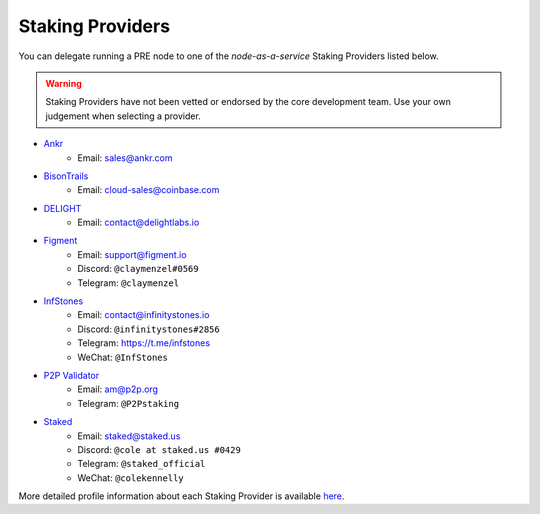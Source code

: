 .. _node-providers:

=================
Staking Providers
=================

You can delegate running a PRE node to one of the *node-as-a-service* Staking Providers listed below.

.. warning::
  Staking Providers have not been vetted or endorsed by the core development team.
  Use your own judgement when selecting a provider.


* `Ankr <https://www.ankr.com>`_
    * Email: sales@ankr.com
* `BisonTrails <https://bisontrails.co/>`_
    * Email: cloud-sales@coinbase.com
* `DELIGHT <https://delightlabs.io>`_
    * Email: contact@delightlabs.io
* `Figment <https://figment.io/>`_
    * Email: support@figment.io
    * Discord: ``@claymenzel#0569``
    * Telegram: ``@claymenzel``
* `InfStones <https://infstones.io/>`_
    * Email: contact@infinitystones.io
    * Discord: ``@infinitystones#2856``
    * Telegram: https://t.me/infstones
    * WeChat: ``@InfStones``
* `P2P Validator <https://p2p.org>`_
    * Email: am@p2p.org
    * Telegram: ``@P2Pstaking``
* `Staked <https://staked.us/>`_
    * Email: staked@staked.us
    * Discord: ``@cole at staked.us #0429``
    * Telegram: ``@staked_official``
    * WeChat: ``@colekennelly``

More detailed profile information about each Staking Provider is available `here <https://github.com/nucypher/validator-profiles>`_.
